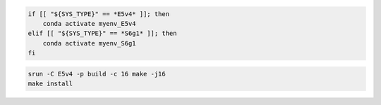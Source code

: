 
.. code-block:: bash

    if [[ "${SYS_TYPE}" == *E5v4* ]]; then
        conda activate myenv_E5v4
    elif [[ "${SYS_TYPE}" == *S6g1* ]]; then
        conda activate myenv_S6g1
    fi


.. code-block:: bash

    srun -C E5v4 -p build -c 16 make -j16
    make install
